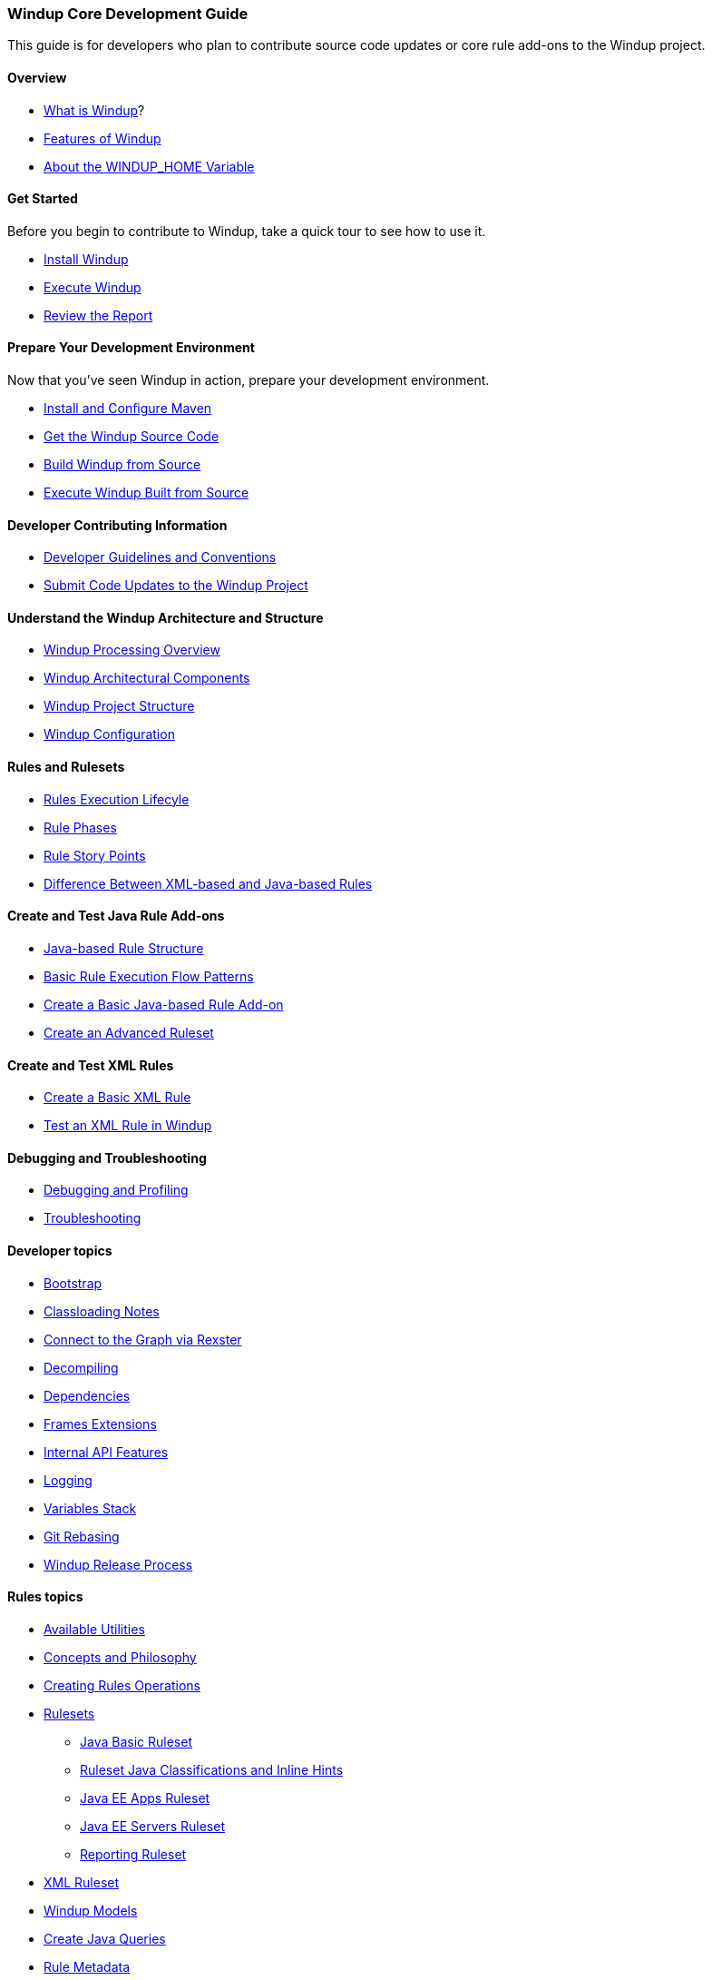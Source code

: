 :ProductName: Windup
:ProductVersion: 2.2.0-Final
:ProductDistribution: windup-distribution-2.2.0-Final
:ProductHomeVar: WINDUP_HOME 

[[Core-Development-Guide]]
=== {ProductName} Core Development Guide

This guide is for developers who plan to contribute source code updates
or core rule add-ons to the {ProductName} project.

==== Overview

* xref:What-is-it[What is {ProductName}]?
* xref:Features[Features of {ProductName}]
* xref:About-the-HOME-Variable[About the {ProductHomeVar} Variable]

==== Get Started

Before you begin to contribute to {ProductName}, take a quick tour to see how to use it.

* xref:Install[Install {ProductName}]
* xref:Execute[Execute {ProductName}]
* xref:Review-the-Report[Review the Report]

==== Prepare Your Development Environment

Now that you've seen {ProductName} in action, prepare your development environment.

* xref:Install-and-Configure-Maven[Install and Configure Maven]
* xref:Dev-Get-the-Source-Code[Get the {ProductName} Source Code]
* xref:Dev-Build-from-Source[Build {ProductName} from Source]
* xref:Dev-Execute-Built-from-Source[Execute {ProductName} Built from Source]

==== Developer Contributing Information

* xref:Dev-Development-Guidelines-and-Conventions[Developer Guidelines and Conventions]
* xref:Dev-Submit-Code-Updates-to-the-Project[Submit Code Updates to the {ProductName} Project]

==== Understand the {ProductName} Architecture and Structure

* xref:Processing-Overview[{ProductName} Processing Overview]
* xref:Architectural-Components[{ProductName} Architectural Components]
* xref:Dev-Project-Structure[{ProductName} Project Structure]
* xref:Dev-Configuration[{ProductName} Configuration]

==== Rules and Rulesets

* xref:Rules-Rule-Execution-Lifecycle[Rules Execution Lifecyle]
* xref:Rule-Phases[Rule Phases]
* xref:Rules-Rule-Story-Points[Rule Story Points]
* xref:Rules-Difference-Between-XML-based-and-Java-based-Rules[Difference Between XML-based and Java-based Rules]

==== Create and Test Java Rule Add-ons

* xref:Rules-Java-based-Rule-Structure[Java-based Rule Structure]
* xref:Rules-Basic-Rule-Execution-Flow-Patterns[Basic Rule Execution Flow Patterns]
* xref:Rules-Create-a-Basic-Java-based-Rule-Add-on[Create a Basic Java-based Rule Add-on]
* xref:Rules-Create-an-Advanced-Ruleset[Create an Advanced Ruleset]

==== Create and Test XML Rules

* xref:Rules-Create-a-Basic-XML-Rule[Create a Basic XML Rule]

* xref:Rules-Test-a-Basic-XML-Rule[Test an XML Rule in {ProductName}]

==== Debugging and Troubleshooting

* xref:Dev-Debugging-and-Profiling[Debugging and Profiling]
* xref:Dev-Troubleshooting[Troubleshooting]

==== Developer topics

* xref:Dev-Bootstrap-Process[Bootstrap]
* xref:Dev-Classloading-Notes[Classloading Notes]
* xref:Dev-Connect-to-the-Graph-via-Rexster[Connect to the Graph via Rexster]
* xref:Dev-Decompiling[Decompiling]
* xref:Dev-Dependencies[Dependencies]
* xref:Dev-Frames-Extensions[Frames Extensions]
* xref:Dev-Internal-API-Features[Internal API Features]
* xref:Dev-Logging[Logging]
* xref:Dev-Variables-Stack[Variables Stack]
* xref:Dev-Git-Rebasing[Git Rebasing]
* xref:Dev-Release-Process[{ProductName} Release Process]

==== Rules topics

* xref:Rules-Available-Rules-Utilities[Available Utilities]
* xref:Dev-Concepts-and-Philosophy[Concepts and Philosophy]
* xref:Rules-Creating-Rule-Operations[Creating Rules Operations]
* xref:Rules-Rulesets[Rulesets]
** xref:Ruleset-Java-Basic-Ruleset[Java Basic Ruleset]
** xref:Ruleset-Java-Classifications-and-Inline-Hints[Ruleset Java Classifications and Inline Hints]
** xref:Ruleset-Java-EE-Apps[Java EE Apps Ruleset]
** xref:Ruleset-Java-EE-Servers[Java EE Servers Ruleset]
** xref:Ruleset-Reporting[Reporting Ruleset]
* xref:Ruleset-XML[XML Ruleset]
* xref:Rules-Models[{ProductName} Models]
* xref:Rules-Create-Java-Queries[Create Java Queries]
* xref:Rule-Metadata[Rule Metadata]
* xref:Rules-Rules-Operations[Rules Operations]
** xref:Rules-Ops-Reporting-Classification[Rules Ops: Reporting: Classification]
** xref:Rules-Ops-Reporting-Hint[Rules Ops: Reporting: Hint]
** xref:Rules-Ops-Reporting-TypeReference[Rules Ops: Reporting: TypeReference]
** xref:Rules-Ops-Xml-XsltTrasformation[Rules Ops: XML: XSLT Transformation]
* xref:Rules-Java-based-Rule-Structure[Java-Based Rule Structure]

==== Wiki and Product Documentation

* xref:About-the-Wiki[About the {ProductName} Wiki]
* xref:Dev-Add-Images-to-the-Wiki[Add Images to the {ProductName} Wiki]
* xref:Dev-Create-the-JavaDoc[Create {ProductName} JavaDoc]
* xref:Dev-Documentation-Process[{ProductName} Documentation Process]

==== Additional Resources

* xref:Review-the-Quickstarts[Review the {ProductName} Quickstarts]
* xref:Get-Involved[Get Involved] - We need your feedback!
* xref:Known-Issues[Known Issues] 
* xref:Report-Issues[Report Issues with {ProductName}]

==== Appendix

* xref:Glossary[Glossary of Terms]
* xref:Dev-Project-Information[{ProductName} Project Information] - Github
repository, IRC, Mailing lists, ...

